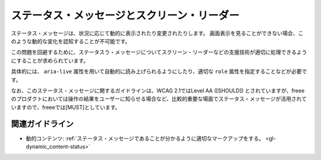 .. _exp-dynamic_content-status:

ステータス・メッセージとスクリーン・リーダー
----------------------------------------------

ステータス・メッセージは、状況に応じて動的に表示されたり変更されたりします。
画面表示を見ることができない場合、このような動的な変化を認知することが不可能です。

この問題を回避するために、ステータスう・メッセージについてスクリーン・リーダーなどの支援技術が適切に処理できるようにすることが求められています。

具体的には、 ``aria-live`` 属性を用いて自動的に読み上げられるようにしたり、適切な ``role`` 属性を指定することなどが必要です。

なお、このステータス・メッセージに関するガイドラインは、WCAG 2.1ではLevel AA ([SHOULD]) とされていますが、freeeのプロダクトにおいては操作の結果をユーザーに知らせる場合など、比較的重要な場面でステータス・メッセージが活用されていますので、freeeでは[MUST]としています。

関連ガイドライン
~~~~~~~~~~~~~~~~

*  動的コンテンツ: :ref:`ステータス・メッセージであることが分かるように適切なマークアップをする。 <gl-dynamic_content-status>`
